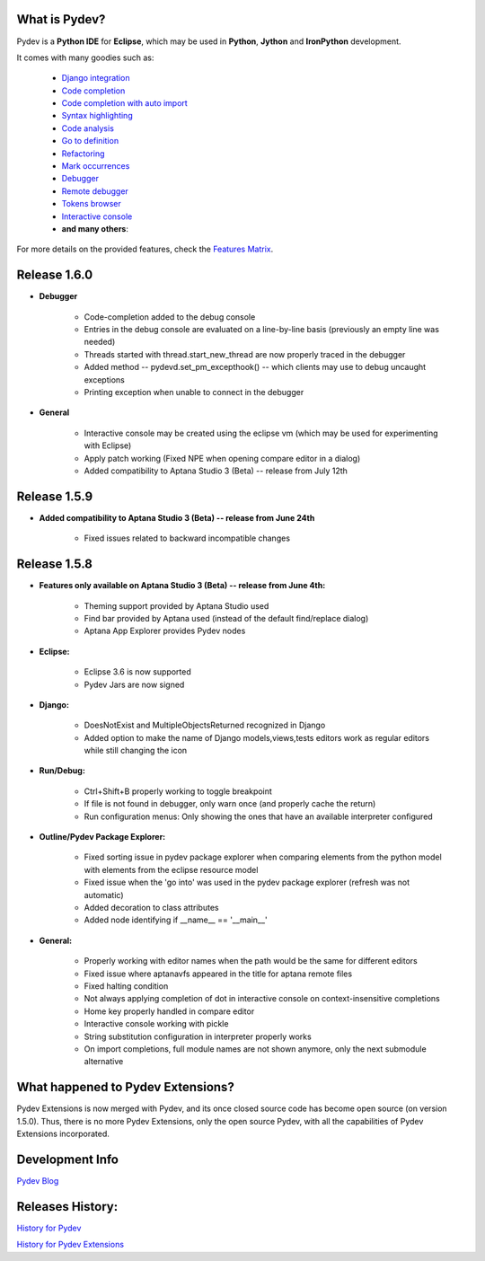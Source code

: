 What is Pydev?
=================

Pydev is a **Python IDE** for **Eclipse**, which may be used in **Python**, **Jython** and **IronPython** development.

.. _Features Matrix: manual_adv_features.html
.. _History for Pydev Extensions: history_pydev_extensions.html
.. _History for Pydev: history_pydev.html
.. _Pydev Blog: http://pydev.blogspot.com/

.. _Django Integration: manual_adv_django.html
.. _Code Completion: manual_adv_complctx.html
.. _Code completion with auto import: manual_adv_complnoctx.html
.. _Code Analysis: manual_adv_code_analysis.html
.. _Go to definition: manual_adv_gotodef.html
.. _Refactoring: manual_adv_refactoring.html
.. _Mark occurrences: manual_adv_markoccurrences.html
.. _Debugger: manual_adv_debugger.html
.. _Remote debugger: manual_adv_remote_debugger.html
.. _Tokens browser: manual_adv_open_decl_quick.html
.. _Interactive console: manual_adv_interactive_console.html
.. _Syntax highlighting: manual_adv_editor_prefs.html


It comes with many goodies such as:

 * `Django integration`_
 * `Code completion`_
 * `Code completion with auto import`_
 * `Syntax highlighting`_
 * `Code analysis`_
 * `Go to definition`_
 * `Refactoring`_
 * `Mark occurrences`_
 * `Debugger`_
 * `Remote debugger`_
 * `Tokens browser`_
 * `Interactive console`_
 * **and many others**:

For more details on the provided features, check the `Features Matrix`_.

Release 1.6.0
==============


* **Debugger**

    * Code-completion added to the debug console
    * Entries in the debug console are evaluated on a line-by-line basis (previously an empty line was needed)
    * Threads started with thread.start_new_thread are now properly traced in the debugger
    * Added method -- pydevd.set_pm_excepthook() -- which clients may use to debug uncaught exceptions
    * Printing exception when unable to connect in the debugger
    
* **General**

    * Interactive console may be created using the eclipse vm (which may be used for experimenting with Eclipse) 
    * Apply patch working (Fixed NPE when opening compare editor in a dialog)
    * Added compatibility to Aptana Studio 3 (Beta) -- release from July 12th


    
Release 1.5.9
==============

* **Added compatibility to Aptana Studio 3 (Beta) -- release from June 24th**

    * Fixed issues related to backward incompatible changes

Release 1.5.8
==============

* **Features only available on Aptana Studio 3 (Beta) -- release from June 4th:**

    * Theming support provided by Aptana Studio used
    * Find bar provided by Aptana used (instead of the default find/replace dialog)
    * Aptana App Explorer provides Pydev nodes
    
    
* **Eclipse:**

    * Eclipse 3.6 is now supported
    * Pydev Jars are now signed


* **Django:**

    * DoesNotExist and MultipleObjectsReturned recognized in Django    
    * Added option to make the name of Django models,views,tests editors work as regular editors while still changing the icon


* **Run/Debug:**

    * Ctrl+Shift+B properly working to toggle breakpoint
    * If file is not found in debugger, only warn once (and properly cache the return)
    * Run configuration menus: Only showing the ones that have an available interpreter configured
    
    
* **Outline/Pydev Package Explorer:**

    * Fixed sorting issue in pydev package explorer when comparing elements from the python model with elements from the eclipse resource model
    * Fixed issue when the 'go into' was used in the pydev package explorer (refresh was not automatic)
    * Added decoration to class attributes
    * Added node identifying if __name__ == '__main__'
    
    
* **General:**
    
    * Properly working with editor names when the path would be the same for different editors
    * Fixed issue where aptanavfs appeared in the title for aptana remote files
    * Fixed halting condition
    * Not always applying completion of dot in interactive console on context-insensitive completions
    * Home key properly handled in compare editor
    * Interactive console working with pickle
    * String substitution configuration in interpreter properly works
    * On import completions, full module names are not shown anymore, only the next submodule alternative
    

    
What happened to Pydev Extensions?
====================================


Pydev Extensions is now merged with Pydev, and its once closed source code has become open source (on version 1.5.0). 
Thus, there is no more Pydev Extensions, only the open source Pydev, with all the capabilities of Pydev Extensions
incorporated.

Development Info
====================================

`Pydev Blog`_

Releases History:
==================

`History for Pydev`_

`History for Pydev Extensions`_

 